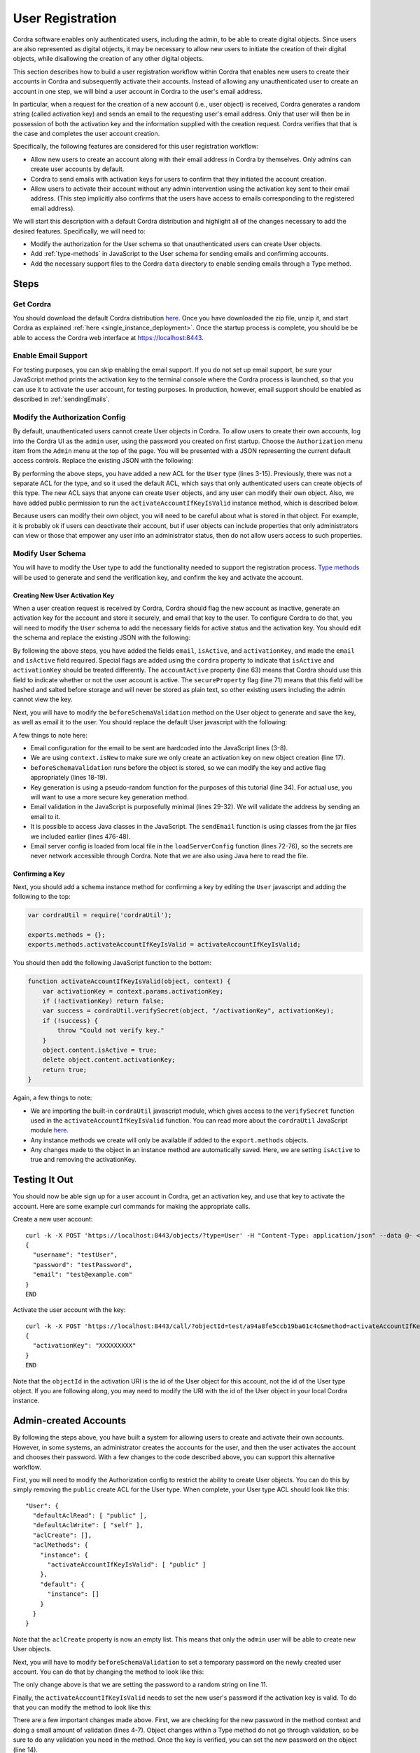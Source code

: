 .. _user_registration:

User Registration
=================

Cordra software enables only authenticated users, including the admin, to be able to create digital objects. Since users
are also represented as digital objects, it may be necessary to allow new users to initiate the creation of their
digital objects, while disallowing the creation of any other digital objects.

This section describes how to build a user registration workflow within Cordra that enables new users to create their
accounts in Cordra and subsequently activate their accounts. Instead of allowing any unauthenticated user to create an
account in one step, we will bind a user account in Cordra to the user's email address.

In particular, when a request for the creation of a new account (i.e., user object) is received, Cordra generates a
random string (called activation key) and sends an email to the requesting user's email address. Only that user will then
be in possession of both the activation key and the information supplied with the creation request. Cordra verifies
that that is the case and completes the user account creation.

Specifically, the following features are considered for this user registration workflow:

* Allow new users to create an account along with their email address in Cordra by themselves. Only admins can create
  user accounts by default.
* Cordra to send emails with activation keys for users to confirm that they initiated the account creation.
* Allow users to activate their account without any admin intervention using the activation key sent to their email
  address. (This step implicitly also confirms that the users have access to emails corresponding to the registered
  email address).

We will start this description with a default Cordra distribution and highlight all of the changes necessary to add the
desired features. Specifically, we will need to:

* Modify the authorization for the User schema so that unauthenticated users can create User objects.
* Add :ref:`type-methods` in JavaScript to the User schema for sending emails and confirming accounts.
* Add the necessary support files to the Cordra ``data`` directory to enable sending emails through a Type method.

Steps
-----

Get Cordra
~~~~~~~~~~

You should download the default Cordra distribution `here <https://www.cordra.org/download.html>`__.
Once you have downloaded the zip file, unzip it, and start Cordra as explained :ref:`here <single_instance_deployment>`.
Once the startup process is complete, you should be be able to access the Cordra web interface at https://localhost:8443.

Enable Email Support
~~~~~~~~~~~~~~~~~~~~

For testing purposes, you can skip enabling the email support. If you do not set up email support, be sure your
JavaScript method prints the activation key to the terminal console where the Cordra process is launched, so that you
can use it to activate the user account, for testing purposes. In production, however, email support should be enabled
as described in :ref:`sendingEmails`.

Modify the Authorization Config
~~~~~~~~~~~~~~~~~~~~~~~~~~~~~~~

By default, unauthenticated users cannot create User objects in Cordra. To allow users to create their own accounts,
log into the Cordra UI as the ``admin`` user, using the password you created on first startup. Choose the
``Authorization`` menu item from the ``Admin`` menu at the top of the page. You will be presented with a JSON
representing the current default access controls. Replace the existing JSON with the following:

.. code-block:: json
    :linenos:

    {
      "schemaAcls": {
        "User": {
          "defaultAclRead": [ "public" ],
          "defaultAclWrite": [ "self" ],
          "aclCreate": [ "public" ],
          "aclMethods": {
            "instance": {
              "activateAccountIfKeyIsValid": [ "public" ]
            },
            "default": {
              "instance": []
            }
          }
        },
        "CordraDesign": {
          "defaultAclRead": [ "public" ],
          "defaultAclWrite": [],
          "aclCreate": []
        },
        "Schema": {
          "defaultAclRead": [ "public" ],
          "defaultAclWrite": [],
          "aclCreate": []
        }
      },
      "defaultAcls": {
        "defaultAclRead": [ "public" ],
        "defaultAclWrite": [ "creator" ],
        "aclCreate": [ "authenticated" ]
      }
    }

By performing the above steps, you have added a new ACL for the ``User`` type (lines 3-15). Previously, there was not a
separate ACL for the type, and so it used the default ACL, which says that only authenticated users can create objects
of this type. The new ACL says that anyone can create ``User`` objects, and any user can modify their own object. Also,
we have added public permission to run the ``activateAccountIfKeyIsValid`` instance method, which is described below.

Because users can modify their own object, you will need to be careful about what is stored in that object. For
example, it is probably ok if users can deactivate their account, but if user objects can include properties that only
administrators can view or those that empower any user into an administrator status, then do not allow users access to
such properties.

Modify User Schema
~~~~~~~~~~~~~~~~~~

You will have to modify the User type to add the functionality needed to support the registration process.
`Type methods </api/rest-api.html#schema-methods>`_ will be used to generate and send the verification key, and
confirm the key and activate the account.

Creating New User Activation Key
################################

When a user creation request is received by Cordra, Cordra should flag the new account as inactive, generate an
activation key for the account and store it securely, and email that key to the user. To configure Cordra to do that,
you will need to modify the ``User`` schema to add the necessary fields for active status and the activation key. You should
edit the schema and replace the existing JSON with the following:

.. code-block:: json
    :linenos:

    {
      "type": "object",
      "required": [
        "id",
        "username",
        "password",
        "email",
        "isActive"
      ],
      "properties": {
        "id": {
          "type": "string",
          "cordra": {
            "type": {
              "autoGeneratedField": "handle"
            }
          }
        },
        "username": {
          "type": "string",
          "title": "Username",
          "cordra": {
            "preview": {
              "showInPreview": true,
              "isPrimary": true
            },
            "auth": "username"
          }
        },
        "password": {
          "type": "string",
          "format": "password",
          "title": "Password",
          "cordra": {
            "auth": "password"
          }
        },
        "email": {
          "type": "string",
          "format": "email",
          "title": "Email"
        },
        "publicKey": {
          "type": "object",
          "title": "Public Key",
          "cordra": {
            "auth": "publicKey"
          }
        },
        "requirePasswordChange": {
          "type": "boolean",
          "title": "Require Password Change",
          "description": "If true a new password must be set on next authentication.",
          "cordra": {
            "auth": "requirePasswordChange"
          }
        },
        "isActive": {
          "type": "boolean",
          "title": "Active?",
          "default": false,
          "cordra": {
            "auth": "accountActive"
          }
        },
        "activationKey": {
          "type": "string",
          "format": "password",
          "title": "Activation Key",
          "cordra": {
            "secureProperty": true
          }
        }
      }
    }

By following the above steps, you have added the fields ``email``, ``isActive``, and ``activationKey``,
and made the ``email`` and ``isActive`` field required. Special flags are added using the ``cordra`` property to
indicate that ``isActive`` and ``activationKey`` should be treated differently. The ``accountActive`` property
(line 63) means that Cordra should use this field to indicate whether or not the user account is active. The
``secureProperty`` flag (line 71) means that this field will be hashed and salted before storage and will never be
stored as plain text, so other existing users including the admin cannot view the key.

Next, you will have to modify the ``beforeSchemaValidation`` method on the User object to generate and save the key,
as well as email it to the user. You should replace the default User javascript with the following:

.. code-block:: js
    :linenos:

    exports.beforeSchemaValidation = beforeSchemaValidation;

    var emailConfig = {
        "fromAddress": "admin@example.com",
        "subject": "testing javascript email",
        "textTemplate": "Your activation key is {KEY}.",
        "htmlTemplate": "<html><body><h1>Your activation key is {KEY}.</h1></body></html>"
    };

    function beforeSchemaValidation(obj, context) {
        if (!obj.content.id) obj.content.id = "";
        if (!obj.content.password) obj.content.password = "";
        if (!obj.content.email) obj.content.email = "";
        if (isEmailConfigured() && !isValidEmail(obj.content.email)) {
            throw "Email is invalid."
        }
        if (context.isNew) {
            obj.content.isActive = false;
            obj.content.activationKey = generateRandomString();
            sendKeyEmail(obj.content.email, obj.content.activationKey);
        }
        return obj;
    }

    function generateRandomString() {
        return Math.random().toString(36).substr(2, 15);
    }

    function isValidEmail(email) {
        var re = /\S+@\S+\.\S+/;
        return re.test(email);
    }

    function sendKeyEmail(email, activationKey) {
        if (isEmailConfigured()) {
            var textMessage = emailConfig.textTemplate.replace("{KEY}", activationKey);
            var htmlMessage = emailConfig.htmlTemplate.replace("{KEY}", activationKey);
            sendEmail(email, emailConfig.fromAddress, emailConfig.subject, textMessage, htmlMessage);
        } else {
            print(email + ": " + activationKey);
        }
    }

    function sendEmail(toAddress, fromAddress, subject, textMessage, htmlMessage) {
        // Java types
        var EmailBuilder = Java.type("org.simplejavamail.email.EmailBuilder");
        var MailerBuilder = Java.type("org.simplejavamail.mailer.MailerBuilder");
        var TransportStrategy = Java.type("org.simplejavamail.mailer.config.TransportStrategy");

        // Build email
        var serverConfig = getServerConfig();
        var email = EmailBuilder.startingBlank()
            .to(toAddress)
            .from(fromAddress)
            .withSubject(subject)
            .withHTMLText(htmlMessage)
            .withPlainText(textMessage)
            .buildEmail();

        var mailerBuilder = MailerBuilder
            .withSMTPServer(serverConfig.serverAddress, serverConfig.serverPort, serverConfig.username, serverConfig.password)
            .withSessionTimeout(10000);
        if (serverConfig.enableStartTls) {
            mailerBuilder = mailerBuilder.withTransportStrategy(TransportStrategy.SMTP_TLS);
        } else if (serverConfig.enableStartTls) {
            mailerBuilder = mailerBuilder.withTransportStrategy(TransportStrategy.SMTPS);
        }
        var mailer = mailerBuilder.buildMailer();
        mailer.sendMail(email);
    }

    function getConfigFilePath() {
        var dataDir = java.lang.System.getProperty("cordra.data");
        var filePath = java.nio.file.Paths.get(dataDir).resolve("emailServerConfig.json");
        return filePath;
    }

    function isEmailConfigured() {
        var configFile = getConfigFilePath();
        return java.nio.file.Files.exists(configFile);
    }

    function getServerConfig() {
        var filePath = getConfigFilePath();
        var json = new java.lang.String(java.nio.file.Files.readAllBytes(filePath));
        return JSON.parse(json);
    }

A few things to note here:

* Email configuration for the email to be sent are hardcoded into the JavaScript lines (3-8).
* We are using ``context.isNew`` to make sure we only create an activation key on new object creation (line 17).
* ``beforeSchemaValidation`` runs before the object is stored, so we can modify the key and active flag appropriately
  (lines 18-19).
* Key generation is using a pseudo-random function for the purposes of this tutorial (line 34). For actual use, you
  will want to use a more secure key generation method.
* Email validation in the JavaScript is purposefully minimal (lines 29-32). We will validate the address by sending an
  email to it.
* It is possible to access Java classes in the JavaScript. The ``sendEmail`` function is using classes from the
  jar files we included earlier (lines 476-48).
* Email server config is loaded from local file in the ``loadServerConfig`` function (lines 72-76), so the secrets are
  never network accessible through Cordra. Note that we are also using Java here to read the file.


Confirming a Key
################

Next, you should add a schema instance method for confirming a key by editing the ``User`` javascript and adding the
following to the top:

.. code-block:: js

    var cordraUtil = require('cordraUtil');

    exports.methods = {};
    exports.methods.activateAccountIfKeyIsValid = activateAccountIfKeyIsValid;

You should then add the following JavaScript function to the bottom:

.. code-block:: js

    function activateAccountIfKeyIsValid(object, context) {
        var activationKey = context.params.activationKey;
        if (!activationKey) return false;
        var success = cordraUtil.verifySecret(object, "/activationKey", activationKey);
        if (!success) {
            throw "Could not verify key."
        }
        object.content.isActive = true;
        delete object.content.activationKey;
        return true;
    }

Again, a few things to note:

* We are importing the built-in ``cordraUtil`` javascript module, which gives access to the ``verifySecret`` function
  used in the ``activateAccountIfKeyIsValid`` function. You can read more about the ``cordraUtil`` JavaScript module
  `here </design/business-and-enrichment-rules.html#cordra-module>`_.
* Any instance methods we create will only be available if added to the ``export.methods`` objects.
* Any changes made to the object in an instance method are automatically saved. Here, we are setting ``isActive`` to
  true and removing the activationKey.

Testing It Out
--------------

You should now be able sign up for a user account in Cordra, get an activation key, and use that key to activate the
account. Here are some example curl commands for making the appropriate calls.

Create a new user account::

    curl -k -X POST 'https://localhost:8443/objects/?type=User' -H "Content-Type: application/json" --data @- << END
    {
      "username": "testUser",
      "password": "testPassword",
      "email": "test@example.com"
    }
    END

Activate the user account with the key::

    curl -k -X POST 'https://localhost:8443/call/?objectId=test/a94a8fe5ccb19ba61c4c&method=activateAccountIfKeyIsValid' -H "Content-Type: application/json" --data @- << END
    {
      "activationKey": "XXXXXXXXX"
    }
    END

Note that the ``objectId`` in the activation URI is the id of the User object for this account, not the id of the User
type object. If you are following along, you may need to modify the URI with the id of the User object in your local
Cordra instance.

Admin-created Accounts
----------------------

By following the steps above, you have built a system for allowing users to create and activate their own accounts.
However, in some systems, an administrator creates the accounts for the user, and then the user activates the account
and chooses their password. With a few changes to the code described above, you can support this alternative workflow.

First, you will need to modify the Authorization config to restrict the ability to create User objects. You can do this by simply
removing the ``public`` create ACL for the User type. When complete, your User type ACL should look like this::

    "User": {
      "defaultAclRead": [ "public" ],
      "defaultAclWrite": [ "self" ],
      "aclCreate": [],
      "aclMethods": {
        "instance": {
          "activateAccountIfKeyIsValid": [ "public" ]
        },
        "default": {
          "instance": []
        }
      }
    }

Note that the ``aclCreate`` property is now an empty list. This means that only the ``admin`` user will be able to
create new User objects.

Next, you will have to modify ``beforeSchemaValidation`` to set a temporary password on the newly created user account.
You can do that by changing the method to look like this:

.. code-block:: js
    :linenos:

    function beforeSchemaValidation(obj, context) {
        if (!obj.content.id) obj.content.id = "";
        if (!obj.content.password) obj.content.password = "";
        if (!obj.content.email) obj.content.email = "";
        if (!isValidEmail(obj.content.email)) {
            throw "Email is invalid."
        }
        if (context.isNew) {
            obj.content.isActive = false;
            obj.content.activationKey = generateRandomString();
            obj.content.password = generateRandomString();
            sendKeyEmail(obj.content.email, obj.content.activationKey);
        }
        return obj;
    }

The only change above is that we are setting the password to a random string on line 11.

Finally, the ``activateAccountIfKeyIsValid`` needs to set the new user's password if the activation key is valid. To
do that you can modify the method to look like this:

.. code-block:: js
    :linenos:

    function activateAccountIfKeyIsValid(object, context) {
        var activationKey = context.params.activationKey;
        if (!activationKey) return false;
        var newPassword = context.params.password;
        if (!newPassword || newPassword.length < 8) {
            throw "Password missing or too short. Must be at least 8 characters."
        }
        var success = cordraUtil.verifySecret(object, "/activationKey", activationKey);
        if (!success) {
            throw "Could not verify key."
        }
        object.content.isActive = true;
        object.content.password = newPassword;
        delete object.content.activationKey;
    }

There are a few important changes made above. First, we are checking for the new password in the method context and doing
a small amount of validation (lines 4-7). Object changes within a Type method do not go through validation, so be
sure to do any validation you need in the method. Once the key is verified, you can set the new password on the object
(line 14).

With the above changes in place, you can now test the new account registration workflow.

Because only admin is allowed to create user objects, we must first authenticate to get an access token to use with our
curl command. Use the password you created when starting your Cordra instance.::

    curl -k -X POST 'https://localhost:8443/auth/token' -H "Content-Type: application/json" --data @- << END
    {
        "grant_type": "password",
        "username": "admin",
        "password": "password"
    }
    END


Admin creates a new user account::

    curl -k -X POST 'https://localhost:8443/objects/?type=User' -H "Content-Type: application/json" -H "Authorization: Bearer ADMIN_ACCESS_TOKEN" --data @- << END
    {
      "username": "testUser",
      "email": "test@example.com"
    }
    END


User activates their account with the key and a new password::

    curl -k -X POST 'https://localhost:8443/call/?objectId=test/a94a8fe5ccb19ba61c4c&method=activateAccountIfKeyIsValid' -H "Content-Type: application/json" --data @- << END
    {
      "activationKey": "XXXXXXXXX",
      "password": "newPassword"
    }
    END

Again, be sure to change the ``objectId`` in the URI to match the id of the User object being activated.

Full example
------------

Configurations and code that you will need to follow this description is included in the Cordra download, in the
``extensions/user-registration`` directory. This includes the full User type object and Cordra Authorization config.
It also includes sample web application you can use to test out this functionality. To install the application, create a
directory in your Cordra data directory called ``webapps`` and then copy the ``demo`` directory into the ``webapps``
directory. The demo will now be available at https://localhost:8443/demo.

Additional Thoughts
-------------------

In this tutorial, we have explored a number of topics, including Cordra Type methods, access controls for objects and
methods, and how to use third-party Java libraries in Type methods. This application is just an example, though.
There a few additional things to think about while implementing a secure user registration in a live system. For
example:

* Throttling email sending and account creation.
* Using CAPTCHAs, two-factor authentication, or other alternative account verification methods.
* Expiring activation keys after a certain time.

These topics are important, but are considered out of scope.

